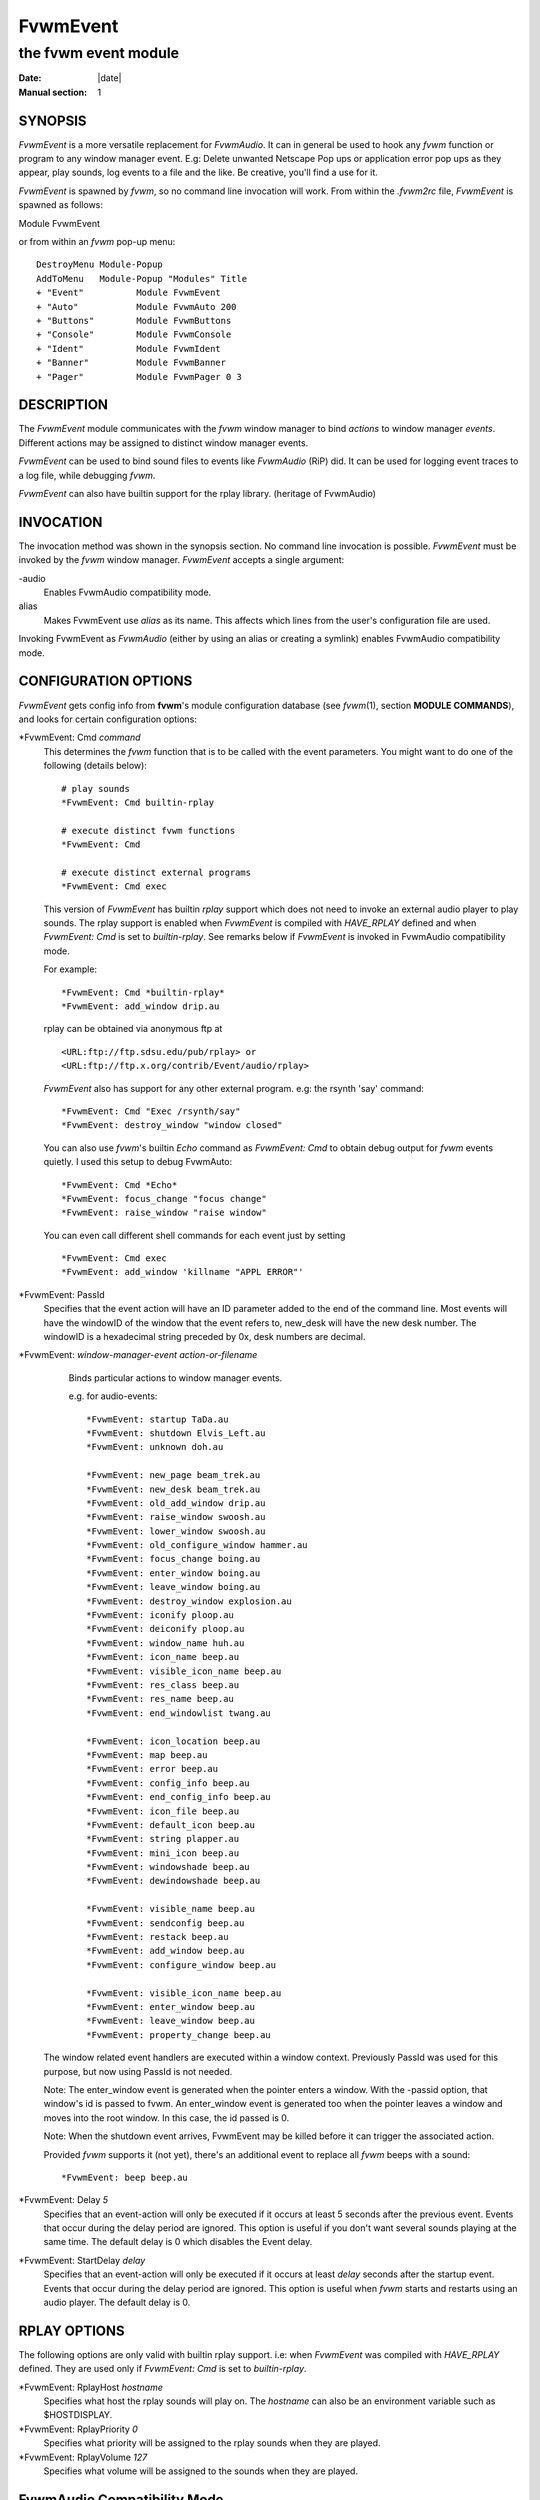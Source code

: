 ========================================================================
FvwmEvent
========================================================================

------------------------------------------------------------------------
the fvwm event module
------------------------------------------------------------------------

:Date: |date|
:Manual section: 1

SYNOPSIS
--------

*FvwmEvent* is a more versatile replacement for *FvwmAudio*. It can in
general be used to hook any *fvwm* function or program to any window
manager event. E.g: Delete unwanted Netscape Pop ups or application
error pop ups as they appear, play sounds, log events to a file and the
like. Be creative, you\'ll find a use for it.

*FvwmEvent* is spawned by *fvwm*, so no command line invocation will
work. From within the *.fvwm2rc* file, *FvwmEvent* is spawned as
follows:

Module FvwmEvent

or from within an *fvwm* pop-up menu:

::

  DestroyMenu Module-Popup
  AddToMenu   Module-Popup "Modules" Title
  + "Event"          Module FvwmEvent
  + "Auto"           Module FvwmAuto 200
  + "Buttons"        Module FvwmButtons
  + "Console"        Module FvwmConsole
  + "Ident"          Module FvwmIdent
  + "Banner"         Module FvwmBanner
  + "Pager"          Module FvwmPager 0 3

DESCRIPTION
-----------

The *FvwmEvent* module communicates with the *fvwm* window manager to
bind *actions* to window manager *events*. Different actions may be
assigned to distinct window manager events.

*FvwmEvent* can be used to bind sound files to events like *FvwmAudio*
(RiP) did. It can be used for logging event traces to a log file, while
debugging *fvwm*.

*FvwmEvent* can also have builtin support for the rplay library.
(heritage of FvwmAudio)

INVOCATION
----------

The invocation method was shown in the synopsis section. No command line
invocation is possible. *FvwmEvent* must be invoked by the *fvwm* window
manager. *FvwmEvent* accepts a single argument:

\-audio
  Enables FvwmAudio compatibility mode.

alias
  Makes FvwmEvent use *alias* as its name. This affects which lines from
  the user\'s configuration file are used.

Invoking FvwmEvent as *FvwmAudio* (either by using an alias or creating
a symlink) enables FvwmAudio compatibility mode.

CONFIGURATION OPTIONS
---------------------

*FvwmEvent* gets config info from **fvwm**\ \'s module configuration
database (see *fvwm*\ (1), section **MODULE COMMANDS**), and looks for
certain configuration options:

\*FvwmEvent: Cmd *command*
  This determines the *fvwm* function that is to be called with the event
  parameters. You might want to do one of the following (details below):
  
  ::
  
    # play sounds
    *FvwmEvent: Cmd builtin-rplay
    
    # execute distinct fvwm functions
    *FvwmEvent: Cmd
    
    # execute distinct external programs
    *FvwmEvent: Cmd exec

  This version of *FvwmEvent* has builtin *rplay* support which does not
  need to invoke an external audio player to play sounds. The rplay
  support is enabled when *FvwmEvent* is compiled with *HAVE\_RPLAY*
  defined and when *FvwmEvent: Cmd* is set to *builtin-rplay*. See remarks
  below if *FvwmEvent* is invoked in FvwmAudio compatibility mode.

  For example:
  
  ::
  
    *FvwmEvent: Cmd *builtin-rplay*
    *FvwmEvent: add_window drip.au

  rplay can be obtained via anonymous ftp at
  
  ::
  
    <URL:ftp://ftp.sdsu.edu/pub/rplay> or
    <URL:ftp://ftp.x.org/contrib/Event/audio/rplay>

  *FvwmEvent* also has support for any other external program. e.g: the
  rsynth \'say\' command:
  
  ::
  
    *FvwmEvent: Cmd "Exec /rsynth/say"
    *FvwmEvent: destroy_window "window closed"

  You can also use *fvwm*\ \'s builtin *Echo* command as *FvwmEvent: Cmd*
  to obtain debug output for *fvwm* events quietly. I used this setup to
  debug FvwmAuto:
  
  ::
  
    *FvwmEvent: Cmd *Echo*
    *FvwmEvent: focus_change "focus change"
    *FvwmEvent: raise_window "raise window"

  You can even call different shell commands for each event just by
  setting
  
  ::
  
    *FvwmEvent: Cmd exec
    *FvwmEvent: add_window 'killname "APPL ERROR"'

\*FvwmEvent: PassId
  Specifies that the event action will have an ID parameter added to the
  end of the command line. Most events will have the windowID of the
  window that the event refers to, new\_desk will have the new desk
  number. The windowID is a hexadecimal string preceded by 0x, desk
  numbers are decimal.

\*FvwmEvent: *window-manager-event action-or-filename*
    Binds particular actions to window manager events.

    e.g. for audio-events:
    
    ::
    
      *FvwmEvent: startup TaDa.au
      *FvwmEvent: shutdown Elvis_Left.au
      *FvwmEvent: unknown doh.au
      
      *FvwmEvent: new_page beam_trek.au
      *FvwmEvent: new_desk beam_trek.au
      *FvwmEvent: old_add_window drip.au
      *FvwmEvent: raise_window swoosh.au
      *FvwmEvent: lower_window swoosh.au
      *FvwmEvent: old_configure_window hammer.au
      *FvwmEvent: focus_change boing.au
      *FvwmEvent: enter_window boing.au
      *FvwmEvent: leave_window boing.au
      *FvwmEvent: destroy_window explosion.au
      *FvwmEvent: iconify ploop.au
      *FvwmEvent: deiconify ploop.au
      *FvwmEvent: window_name huh.au
      *FvwmEvent: icon_name beep.au
      *FvwmEvent: visible_icon_name beep.au
      *FvwmEvent: res_class beep.au
      *FvwmEvent: res_name beep.au
      *FvwmEvent: end_windowlist twang.au
      
      *FvwmEvent: icon_location beep.au
      *FvwmEvent: map beep.au
      *FvwmEvent: error beep.au
      *FvwmEvent: config_info beep.au
      *FvwmEvent: end_config_info beep.au
      *FvwmEvent: icon_file beep.au
      *FvwmEvent: default_icon beep.au
      *FvwmEvent: string plapper.au
      *FvwmEvent: mini_icon beep.au
      *FvwmEvent: windowshade beep.au
      *FvwmEvent: dewindowshade beep.au
      
      *FvwmEvent: visible_name beep.au
      *FvwmEvent: sendconfig beep.au
      *FvwmEvent: restack beep.au
      *FvwmEvent: add_window beep.au
      *FvwmEvent: configure_window beep.au
      
      *FvwmEvent: visible_icon_name beep.au
      *FvwmEvent: enter_window beep.au
      *FvwmEvent: leave_window beep.au
      *FvwmEvent: property_change beep.au

  The window related event handlers are executed within a window context.
  Previously PassId was used for this purpose, but now using PassId is not
  needed.

  Note: The enter\_window event is generated when the pointer enters a
  window. With the -passid option, that window\'s id is passed to fvwm. An
  enter\_window event is generated too when the pointer leaves a window
  and moves into the root window. In this case, the id passed is 0.

  Note: When the shutdown event arrives, FvwmEvent may be killed before it
  can trigger the associated action.

  Provided *fvwm* supports it (not yet), there\'s an additional event to
  replace all *fvwm* beeps with a sound:
  
  ::
  
    *FvwmEvent: beep beep.au

\*FvwmEvent: Delay *5*
  Specifies that an event-action will only be executed if it occurs at
  least 5 seconds after the previous event. Events that occur during the
  delay period are ignored. This option is useful if you don\'t want
  several sounds playing at the same time. The default delay is 0 which
  disables the Event delay.

\*FvwmEvent: StartDelay *delay*
  Specifies that an event-action will only be executed if it occurs at
  least *delay* seconds after the startup event. Events that occur during
  the delay period are ignored. This option is useful when *fvwm* starts
  and restarts using an audio player. The default delay is 0.

RPLAY OPTIONS
-------------

The following options are only valid with builtin rplay support. i.e:
when *FvwmEvent* was compiled with *HAVE\_RPLAY* defined. They are
used only if *FvwmEvent: Cmd* is set to *builtin-rplay*.

\*FvwmEvent: RplayHost *hostname*
  Specifies what host the rplay sounds will play on. The *hostname* can
  also be an environment variable such as $HOSTDISPLAY.

\*FvwmEvent: RplayPriority *0*
  Specifies what priority will be assigned to the rplay sounds when they
  are played.

\*FvwmEvent: RplayVolume *127*
  Specifies what volume will be assigned to the sounds when they are
  played.

FvwmAudio Compatibility Mode
----------------------------

When invoked in FvwmAudio compatibility mode (see above), FvwmEvent
accepts the following options to provide backwards compatibility for
FvwmAudio:

\*FvwmEvent: PlayCmd *command*
  This is equivalent to using \*FvwmEvent: Cmd to Exec commands. This
  determines the independent audio player program that will actually play
  the sounds. If the play command is set to *builtin-rplay* then the
  builtin rplay support will be used.

\*FvwmAudio: Dir *directory*
  Specifies the directory to look for the audio files. This option is
  ignored when rplay is used.

BUGS
----

It\'s REALLY noisy when *fvwm* starts and restarts using an audio player.
You can use FvwmEvent: StartDelay to fix this problem.

COPYRIGHTS
----------

This module has evolved of *FvwmAudio*, which in term is heavily based
on a similar Fvwm module called *FvwmSound* by Mark Boyns. *FvwmAudio*
simply took Mark\'s original program and extended it to make it generic
enough to work with any audio player. Due to different requests to do
specific things on specific events, *FvwmEvent* took this one step
further and now calls any *fvwm* function, or builtin-rplay. If
*fvwm*\ \'s Exec function is used, any external program can be called
with any parameter.

The concept for interfacing this module to the Window Manager, is
original work by Robert Nation.

Copyright 1998 Albrecht Kadlec. Copyright 1994, Mark Boyns and Mark
Scott. No guarantees or warranties or anything are provided or implied
in any way whatsoever. Use this program at your own risk. Permission to
use and modify this program for any purpose is given, as long as the
copyright is kept intact.

AUTHORS
-------

1994 FvwmSound Mark Boyns (*boyns@sdsu.edu*)

1994 FvwmAudio Mark Scott (*mscott@mcd.mot.com*)

1996 FvwmAudio Albrecht Kadlec

1998 FvwmEvent Albrecht Kadlec (*albrecht@auto.tuwien.ac.at*)
